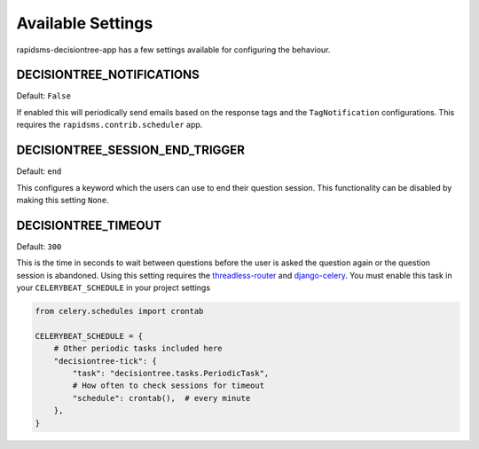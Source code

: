 Available Settings
=====================================

rapidsms-decisiontree-app has a few settings available for configuring the behaviour.


DECISIONTREE_NOTIFICATIONS
------------------------------------

Default: ``False``

If enabled this will periodically send emails based on the response tags and the ``TagNotification``
configurations. This requires the ``rapidsms.contrib.scheduler`` app.


DECISIONTREE_SESSION_END_TRIGGER
------------------------------------

Default: ``end``

This configures a keyword which the users can use to end their question session.
This functionality can be disabled by making this setting ``None``.


DECISIONTREE_TIMEOUT
------------------------------------

Default: ``300``

This is the time in seconds to wait between questions before the user is asked the
question again or the question session is abandoned. Using this setting requires the
`threadless-router <https://github.com/caktus/rapidsms-threadless-router>`_
and `django-celery <https://github.com/celery/django-celery>`_. You must enable
this task in your ``CELERYBEAT_SCHEDULE`` in your project settings

.. code-block:: python

    from celery.schedules import crontab

    CELERYBEAT_SCHEDULE = {
        # Other periodic tasks included here
        "decisiontree-tick": {
            "task": "decisiontree.tasks.PeriodicTask",
            # How often to check sessions for timeout
            "schedule": crontab(),  # every minute
        },
    }
